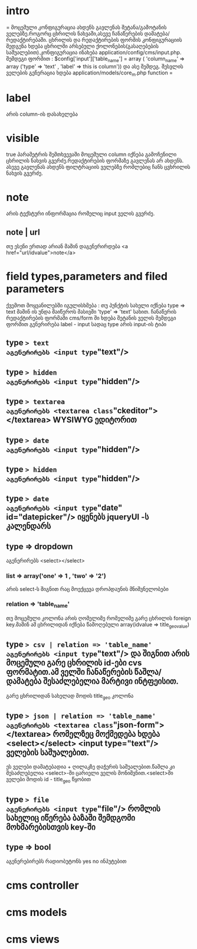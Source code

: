* intro
=
მოცემული კონფიგურაცია ახდენს გავლენას შეტანა/გამოტანის ველებზე.როგორც ცხრილის ნახვაში,ასევე ჩანაწერების დამატება/რედაქტირებაში.
ცხრილის და რედაქტირების ფორმის კონფიგურაციის შედგენა ხდება ცხრილში არსებული ქოლონების(გასაღებების საშუალებით).კონფიგურაცია ინახება application/config/cms/input.php.
შემდეგი ფორმით :
$config['input']['table_name'] = array ( 'column_name' => array ('type' => 'text' , 'label' => this is column')) და ასე შემდეგ.
შესვლის ველების გენერაცია ხდება application/models/core_m.php function 
=
* label
არის column-ის დასახელება
* visible
true პარამეტრის შემთხვევაში მოცემული column იქნება გამოჩენილი ცხრილის ნახვის გვერძე.რედაქტირების ფორმაზე გავლენას არ ახდენს.
ასევე გავლენას ახდენს ფილტრაციის ველებზე რომლებიც ჩანს ცვხრილის ნახვის გვერძე.
* note
არის ტექსტური ინფორმაცია რომელიც input ველის გვერძე.
** note | url
თუ ესენი ერთად არიან მაშინ დაგენერირდება <a href="url/idvalue">note</a>

* field types,parameters and filed parameters
ქვემოთ მოყვანილებში იგულისხმება :
თუ პუნქტის სახელი იქნება type => text მაშინ ის უნდა შაიწეროს მასივში 'type' => 'text' სახით.
ჩანაწერის რედაქტირების ფორმაში cms/form ში ხდება შეტანის ველის შემდეგი ფორმით გენერირება label - input სადაც type არის input-ის ტიპი
** type => text
აგენერირებს <input type="text"/>
** type => hidden
აგენერირებს <input type="hidden"/>
** type => textarea
აგენერირებს <textarea class="ckeditor"></textarea> WYSIWYG ედიტორით
** type => date
აგენერირებს <input type="hidden"/>
** type => hidden
აგენერირებს <input type="hidden"/>
** type => date
აგენერირებს <input type="date" id="datepicker"/> იყენებს jqueryUI -ს კალენდარს
** type => dropdown
აგენერირებს <select></select>
*** list => array('one' => 1 , 'two' => '2')
არის select-ს შიგნით რაც მოექცევა დროპდაუნის მნიშვნელობები
*** relation => 'table_name'
თუ მოცემული კოლონა არის ღომელიმე რომელიმე გარე ცხრილის foreign key.მაშინ ამ ცხრილიდან იქნება წამოღებული array(idvalue => title_geovalue)
** type => csv | relation => 'table_name'
აგენერირებს <input type="text"/> და შიგნით არის მოცემული გარე ცხრილის id-ები cvs ფორმატით.ამ ველში ჩანაწერების წაშლა/დამატება შესაძლებელია მარტივი ინტფეისით.
გარე ცხრილიდან სახელად მოდის title_geo კოლონა
** type => json | relation => 'table_name'
აგენერირებს <textarea class="json-form"></textarea> რომელზეც მოქმედება ხდება <select></select> <input type="text"/> ველების საშუალებით.
ეს ველები დამატებადია + ღილაკზე დაჭერის საშუალებით.წაშლა კი შესაძლებელია <select>-ში ცარიელი ველის მონიშვნით.<select>ში ველები მოდის id - title_geo წყობით
** type => file
აგენერირებს <input type="file"/> რომლის სახელიც იწერება ბაზაში შემდგომი მოხმარებისთვის key-ში
** type => bool
აგენერებირებს რადიობუტონს yes no ინპუტებით


* cms controller

* cms models

* cms views
